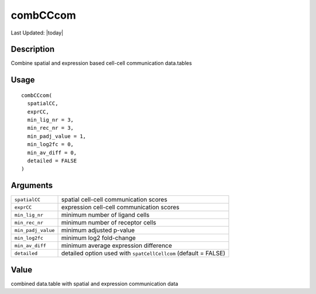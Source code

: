 combCCcom
---------

.. link-button:: https://github.com/drieslab/Giotto/tree/suite/R/spatial_interaction.R#L2811
		:type: url
		:text: View Source Code
		:classes: btn-outline-primary btn-block

Last Updated: |today|

Description
~~~~~~~~~~~

Combine spatial and expression based cell-cell communication data.tables

Usage
~~~~~

::

   combCCcom(
     spatialCC,
     exprCC,
     min_lig_nr = 3,
     min_rec_nr = 3,
     min_padj_value = 1,
     min_log2fc = 0,
     min_av_diff = 0,
     detailed = FALSE
   )

Arguments
~~~~~~~~~

+-----------------------------------+-----------------------------------+
| ``spatialCC``                     | spatial cell-cell communication   |
|                                   | scores                            |
+-----------------------------------+-----------------------------------+
| ``exprCC``                        | expression cell-cell              |
|                                   | communication scores              |
+-----------------------------------+-----------------------------------+
| ``min_lig_nr``                    | minimum number of ligand cells    |
+-----------------------------------+-----------------------------------+
| ``min_rec_nr``                    | minimum number of receptor cells  |
+-----------------------------------+-----------------------------------+
| ``min_padj_value``                | minimum adjusted p-value          |
+-----------------------------------+-----------------------------------+
| ``min_log2fc``                    | minimum log2 fold-change          |
+-----------------------------------+-----------------------------------+
| ``min_av_diff``                   | minimum average expression        |
|                                   | difference                        |
+-----------------------------------+-----------------------------------+
| ``detailed``                      | detailed option used with         |
|                                   | ``spatCellCellcom`` (default =    |
|                                   | FALSE)                            |
+-----------------------------------+-----------------------------------+

Value
~~~~~

combined data.table with spatial and expression communication data

